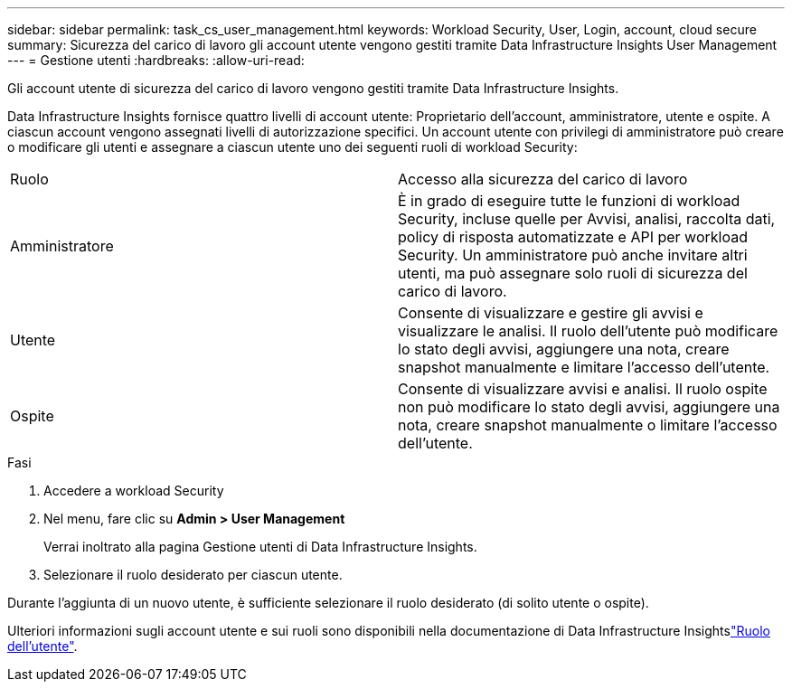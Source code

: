 ---
sidebar: sidebar 
permalink: task_cs_user_management.html 
keywords: Workload Security, User, Login, account, cloud secure 
summary: Sicurezza del carico di lavoro gli account utente vengono gestiti tramite Data Infrastructure Insights User Management 
---
= Gestione utenti
:hardbreaks:
:allow-uri-read: 


[role="lead"]
Gli account utente di sicurezza del carico di lavoro vengono gestiti tramite Data Infrastructure Insights.

Data Infrastructure Insights fornisce quattro livelli di account utente: Proprietario dell'account, amministratore, utente e ospite. A ciascun account vengono assegnati livelli di autorizzazione specifici. Un account utente con privilegi di amministratore può creare o modificare gli utenti e assegnare a ciascun utente uno dei seguenti ruoli di workload Security:

|===


| Ruolo | Accesso alla sicurezza del carico di lavoro 


| Amministratore | È in grado di eseguire tutte le funzioni di workload Security, incluse quelle per Avvisi, analisi, raccolta dati, policy di risposta automatizzate e API per workload Security. Un amministratore può anche invitare altri utenti, ma può assegnare solo ruoli di sicurezza del carico di lavoro. 


| Utente | Consente di visualizzare e gestire gli avvisi e visualizzare le analisi. Il ruolo dell'utente può modificare lo stato degli avvisi, aggiungere una nota, creare snapshot manualmente e limitare l'accesso dell'utente. 


| Ospite | Consente di visualizzare avvisi e analisi. Il ruolo ospite non può modificare lo stato degli avvisi, aggiungere una nota, creare snapshot manualmente o limitare l'accesso dell'utente. 
|===
.Fasi
. Accedere a workload Security
. Nel menu, fare clic su *Admin > User Management*
+
Verrai inoltrato alla pagina Gestione utenti di Data Infrastructure Insights.

. Selezionare il ruolo desiderato per ciascun utente.


Durante l'aggiunta di un nuovo utente, è sufficiente selezionare il ruolo desiderato (di solito utente o ospite).

Ulteriori informazioni sugli account utente e sui ruoli sono disponibili nella documentazione di Data Infrastructure Insightslink:https://docs.netapp.com/us-en/cloudinsights/concept_user_roles.html["Ruolo dell'utente"].
